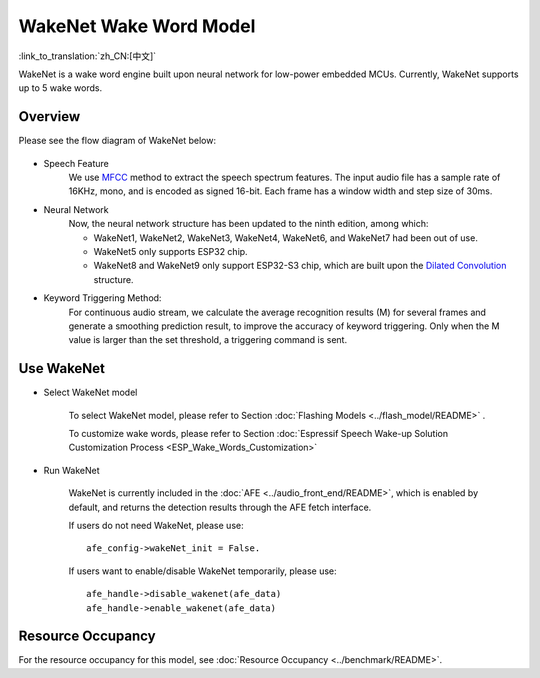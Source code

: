 WakeNet Wake Word Model
=======================

:link_to_translation:`zh_CN:[中文]`

WakeNet is a wake word engine built upon neural network for low-power embedded MCUs. Currently, WakeNet supports up to 5 wake words.

Overview
--------

Please see the flow diagram of WakeNet below:

.. figure:: ../../_static/wakenet_workflow.png
    :alt: overview

.. raw:: html

    <center>

.. raw:: html

    </center>

-  Speech Feature
    We use `MFCC <https://en.wikipedia.org/wiki/Mel-frequency_cepstrum>`__ method to extract the speech spectrum features. The input audio file has a sample rate of 16KHz, mono, and is encoded as signed 16-bit. Each frame has a window width and step size of 30ms.

.. only:: latex

    .. figure:: ../../_static/QR_MFCC.png
        :alt: overview

-  Neural Network
    Now, the neural network structure has been updated to the ninth edition, among which:

    -  WakeNet1, WakeNet2, WakeNet3, WakeNet4, WakeNet6, and WakeNet7 had been out of use.
    -  WakeNet5 only supports ESP32 chip.
    -  WakeNet8 and WakeNet9 only support ESP32-S3 chip, which are built upon the `Dilated Convolution <https://arxiv.org/pdf/1609.03499.pdf>`__ structure.

.. only:: latex

    .. figure:: ../../_static/QR_Dilated_Convolution.png
        :alt: overview

    The network structure of WakeNet5, WakeNet5X2 and WakeNet5X3 is the same, but WakeNetX2 and WakeNetX3 have more parameters than WakeNet5. Please refer to :doc:`Resource Consumption <../benchmark/README>` for details.

-  Keyword Triggering Method:
    For continuous audio stream, we calculate the average recognition results (M) for several frames and generate a smoothing prediction result, to improve the accuracy of keyword triggering. Only when the M value is larger than the set threshold, a triggering command is sent.

Use WakeNet
-----------

-  Select WakeNet model

    To select WakeNet model, please refer to Section :doc:`Flashing Models <../flash_model/README>` .

    To customize wake words, please refer to Section :doc:`Espressif Speech Wake-up Solution Customization Process <ESP_Wake_Words_Customization>`

-  Run WakeNet

    WakeNet is currently included in the :doc:`AFE <../audio_front_end/README>`, which is enabled by default, and returns the detection results through the AFE fetch interface.

    If users do not need WakeNet, please use:

    ::

        afe_config->wakeNet_init = False.

    If users want to enable/disable WakeNet temporarily, please use:

    ::

        afe_handle->disable_wakenet(afe_data)
        afe_handle->enable_wakenet(afe_data)

Resource Occupancy
------------------

For the resource occupancy for this model, see :doc:`Resource Occupancy <../benchmark/README>`.